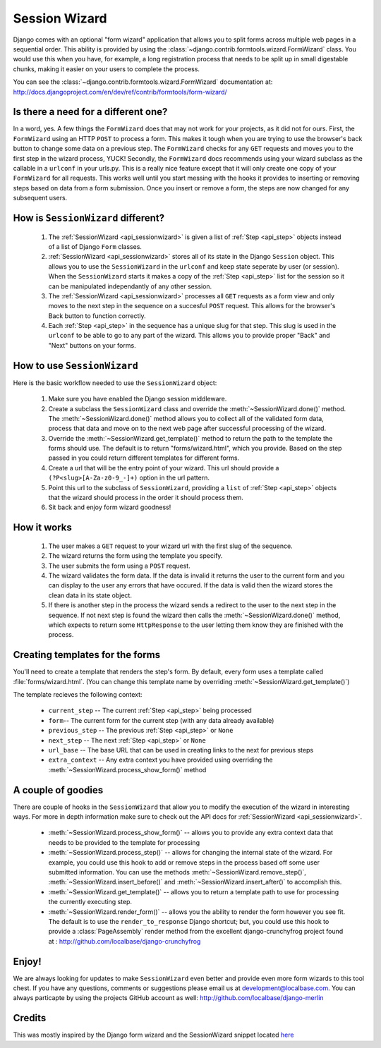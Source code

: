 .. _sessionwizard:

==============
Session Wizard
==============

Django comes with an optional "form wizard" application that allows you to
split forms across multiple web pages in a sequential order. This ability is
provided by using the :class:`~django.contrib.formtools.wizard.FormWizard`
class. You would use this when you have, for example, a long registration
process that needs to be split up in small digestable chunks, making it
easier on your users to complete the process.

You can see the :class:`~django.contrib.formtools.wizard.FormWizard`
documentation at:
http://docs.djangoproject.com/en/dev/ref/contrib/formtools/form-wizard/

Is there a need for a different one?
====================================

In a word, yes. A few things the ``FormWizard`` does that may not work for your
projects, as it did not for ours. First, the ``FormWizard`` using an HTTP
``POST`` to process a form. This makes it tough when you are trying to use
the browser's back button to change some data on a previous step. The
``FormWizard`` checks for any ``GET`` requests and moves you to the first
step in the wizard process, YUCK! Secondly, the ``FormWizard`` docs recommends
using your wizard subclass as the callable in a ``urlconf`` in your urls.py.
This is a really nice feature except that it will only create one copy of
your ``FormWizard`` for all requests. This works well until you start messing
with the hooks it provides to inserting or removing steps based on data
from a form submission. Once you insert or remove a form, the steps are now
changed for any subsequent users.

How is ``SessionWizard`` different?
===================================

    1. The :ref:`SessionWizard <api_sessionwizard>` is given a list of
       :ref:`Step <api_step>` objects instead of a list of Django ``Form``
       classes.
    2. :ref:`SessionWizard <api_sessionwizard>` stores all of its state in the
       Django ``Session`` object. This allows you to use the ``SessionWizard``
       in the ``urlconf`` and keep state seperate by user (or session). When
       the ``SessionWizard`` starts it makes a copy of the
       :ref:`Step <api_step>` list for the session so it can be manipulated
       independantly of any other session.
    3. The :ref:`SessionWizard <api_sessionwizard>` processes all ``GET`` requests
       as a form view and only moves to the next step in the sequence on a
       succesful ``POST`` request. This allows for the browser's Back button
       to function correctly.
    4. Each :ref:`Step <api_step>` in the sequence has a unique slug for that
       step. This slug is used in the ``urlconf`` to be able to go to any part
       of the wizard. This allows you to provide proper "Back" and "Next"
       buttons on your forms.

How to use ``SessionWizard``
============================

Here is the basic workflow needed to use the ``SessionWizard`` object:

    1. Make sure you have enabled the Django session middleware.
    2. Create a subclass the ``SessionWizard`` class and override the
       :meth:`~SessionWizard.done()` method. The :meth:`~SessionWizard.done()`
       method allows you to collect all of the validated form data, process
       that data and move on to the next web page after successful processing
       of the wizard.
    3. Override the :meth:`~SessionWizard.get_template()` method to return the
       path to the template the forms should use. The default is to return
       "forms/wizard.html", which you provide. Based on the step passed in
       you could return different templates for different forms.
    4. Create a url that will be the entry point of your wizard. This url should
       provide a ``(?P<slug>[A-Za-z0-9_-]+)`` option in the url pattern.
    5. Point this url to the subclass of ``SessionWizard``, providing a ``list``
       of :ref:`Step <api_step>` objects that the wizard should process in the
       order it should process them.
    6. Sit back and enjoy form wizard goodness!

How it works
============

    1. The user makes a ``GET`` request to your wizard url with the first
       slug of the sequence.
    2. The wizard returns the form using the template you specify.
    3. The user submits the form using a ``POST`` request.
    4. The wizard validates the form data. If the data is invalid it returns the
       user to the current form and you can display to the user any errors
       that have occured. If the data is valid then the wizard stores the
       clean data in its state object.
    5. If there is another step in the process the wizard sends a redirect to
       the user to the next step in the sequence. If not next step is found
       the wizard then calls the :meth:`~SessionWizard.done()` method, which
       expects to return some ``HttpResponse`` to the user letting them know
       they are finished with the process.

Creating templates for the forms
================================

You'll need to create a template that renders the step's form. By
default, every form uses a template called :file:`forms/wizard.html`. (You can
change this template name by overriding :meth:`~SessionWizard.get_template()`)

The template recieves the following context:

    * ``current_step`` -- The current :ref:`Step <api_step>` being processed
    * ``form``-- The current form for the current step (with any data already
      available)
    * ``previous_step`` -- The previous :ref:`Step <api_step>` or ``None``
    * ``next_step`` -- The next :ref:`Step <api_step>` or ``None``
    * ``url_base`` -- The base URL that can be used in creating links to the
      next for previous steps
    * ``extra_context`` -- Any extra context you have provided using
      overriding the :meth:`~SessionWizard.process_show_form()` method

A couple of goodies
===================

There are couple of hooks in the ``SessionWizard`` that allow you to modify the
execution of the wizard in interesting ways. For more in depth information make
sure to check out the API docs for :ref:`SessionWizard <api_sessionwizard>`.

    * :meth:`~SessionWizard.process_show_form()` -- allows you to provide any
      extra context data that needs to be provided to the template for
      processing
    * :meth:`~SessionWizard.process_step()` -- allows for changing the internal
      state of the wizard. For example, you could use this hook to add or remove
      steps in the process based off some user submitted information. You can
      use the methods :meth:`~SessionWizard.remove_step()`,
      :meth:`~SessionWizard.insert_before()` and
      :meth:`~SessionWizard.insert_after()` to accomplish this.
    * :meth:`~SessionWizard.get_template()` -- allows you to return a template
      path to use for processing the currently executing step.
    * :meth:`~SessionWizard.render_form()` -- allows you the ability to render
      the form however you see fit. The default is to use the
      ``render_to_response`` Django shortcut; but, you could use this hook
      to provide a :class:`PageAssembly` render method from the excellent
      django-crunchyfrog project found at :
      http://github.com/localbase/django-crunchyfrog


Enjoy!
======

We are always looking for updates to make ``SessionWizard`` even better and
provide even more form wizards to this tool chest. If you have any questions,
comments or suggestions please email us at development@localbase.com. You can
always particapte by using the projects GitHub account as well:
http://github.com/localbase/django-merlin

Credits
=======

This was mostly inspired by the Django form wizard and the SessionWizard snippet
located `here <http://djangosnippets.org/snippets/1078/>`_
